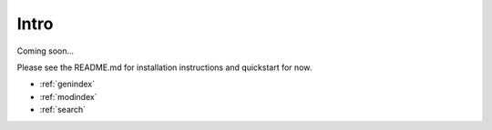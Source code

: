 .. Xonotic Server Management Suite Intro

Intro
=====

Coming soon...

Please see the README.md for installation instructions and quickstart for now.


* :ref:`genindex`
* :ref:`modindex`
* :ref:`search`
